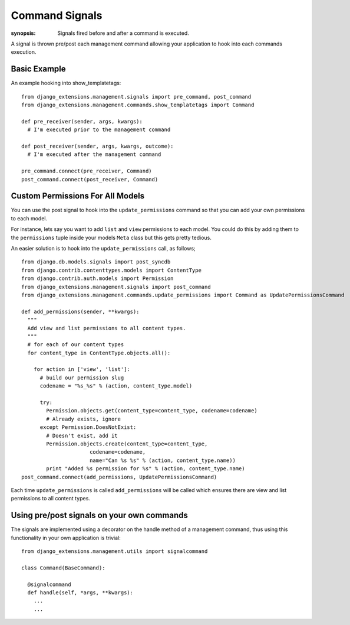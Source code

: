 Command Signals
===============

:synopsis: Signals fired before and after a command is executed.

A signal is thrown pre/post each management command allowing your application 
to hook into each commands execution.


Basic Example
-------------

An example hooking into show_templatetags:

::

  from django_extensions.management.signals import pre_command, post_command
  from django_extensions.management.commands.show_templatetags import Command
  
  def pre_receiver(sender, args, kwargs):
    # I'm executed prior to the management command
  
  def post_receiver(sender, args, kwargs, outcome):
    # I'm executed after the management command
  
  pre_command.connect(pre_receiver, Command)
  post_command.connect(post_receiver, Command)


Custom Permissions For All Models
---------------------------------
 
You can use the post signal to hook into the ``update_permissions`` command so that 
you can add your own permissions to each model.
 
For instance, lets say you want to add ``list`` and ``view`` permissions to 
each model. You could do this by adding them to the ``permissions`` tuple inside
your models ``Meta`` class but this gets pretty tedious.
 
An easier solution is to hook into the ``update_permissions`` call, as follows;
 
::

  from django.db.models.signals import post_syncdb
  from django.contrib.contenttypes.models import ContentType
  from django.contrib.auth.models import Permission
  from django_extensions.management.signals import post_command
  from django_extensions.management.commands.update_permissions import Command as UpdatePermissionsCommand
  
  def add_permissions(sender, **kwargs):
    """
    Add view and list permissions to all content types.
    """
    # for each of our content types
    for content_type in ContentType.objects.all():
      
      for action in ['view', 'list']:
        # build our permission slug
        codename = "%s_%s" % (action, content_type.model)
        
        try:
          Permission.objects.get(content_type=content_type, codename=codename)
          # Already exists, ignore
        except Permission.DoesNotExist:
          # Doesn't exist, add it
          Permission.objects.create(content_type=content_type,
                        codename=codename,
                        name="Can %s %s" % (action, content_type.name))
          print "Added %s permission for %s" % (action, content_type.name)
  post_command.connect(add_permissions, UpdatePermissionsCommand)
 
Each time ``update_permissions`` is called ``add_permissions`` will be called which 
ensures there are view and list permissions to all content types.


Using pre/post signals on your own commands
-------------------------------------------
 
The signals are implemented using a decorator on the handle method of a management command, 
thus using this functionality in your own application is trivial:

::

  from django_extensions.management.utils import signalcommand
   
  class Command(BaseCommand):
   
    @signalcommand
    def handle(self, *args, **kwargs):
      ...
      ...
